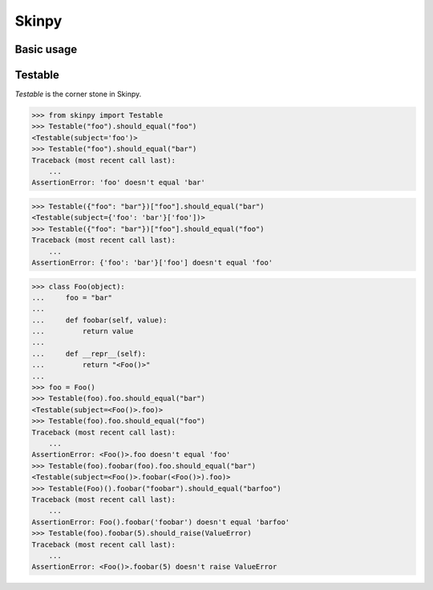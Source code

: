 Skinpy
=========
Basic usage
-----------
Testable
--------
`Testable` is the corner stone in Skinpy.

.. code-block:: python

    >>> from skinpy import Testable
    >>> Testable("foo").should_equal("foo")
    <Testable(subject='foo')>
    >>> Testable("foo").should_equal("bar")
    Traceback (most recent call last):
        ...
    AssertionError: 'foo' doesn't equal 'bar'

.. code-block:: python

    >>> Testable({"foo": "bar"})["foo"].should_equal("bar")
    <Testable(subject={'foo': 'bar'}['foo'])>
    >>> Testable({"foo": "bar"})["foo"].should_equal("foo")
    Traceback (most recent call last):
        ...
    AssertionError: {'foo': 'bar'}['foo'] doesn't equal 'foo'


.. code-block:: python

    >>> class Foo(object):
    ...     foo = "bar"
    ...  
    ...     def foobar(self, value):
    ...         return value
    ...
    ...     def __repr__(self):
    ...         return "<Foo()>"
    ...
    >>> foo = Foo()
    >>> Testable(foo).foo.should_equal("bar")
    <Testable(subject=<Foo()>.foo)>
    >>> Testable(foo).foo.should_equal("foo")
    Traceback (most recent call last):
        ...
    AssertionError: <Foo()>.foo doesn't equal 'foo'
    >>> Testable(foo).foobar(foo).foo.should_equal("bar")
    <Testable(subject=<Foo()>.foobar(<Foo()>).foo)>
    >>> Testable(Foo)().foobar("foobar").should_equal("barfoo")
    Traceback (most recent call last):
        ...
    AssertionError: Foo().foobar('foobar') doesn't equal 'barfoo'
    >>> Testable(foo).foobar(5).should_raise(ValueError)
    Traceback (most recent call last):
        ...
    AssertionError: <Foo()>.foobar(5) doesn't raise ValueError
